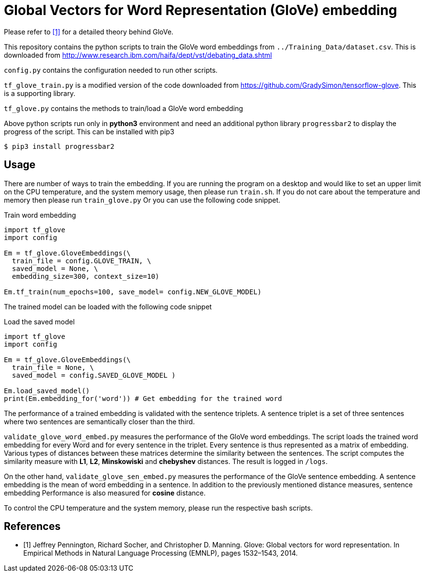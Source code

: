= Global Vectors for Word Representation (GloVe) embedding

Please refer to <<glove>> for a detailed theory behind GloVe.

This repository contains the python scripts to train the GloVe word embeddings from
`../Training_Data/dataset.csv`. This is downloaded from http://www.research.ibm.com/haifa/dept/vst/debating_data.shtml

`config.py` contains the configuration needed to run other scripts.

`tf_glove_train.py` is a modified version of the code downloaded from
https://github.com/GradySimon/tensorflow-glove. This is a supporting library.

`tf_glove.py` contains the methods to train/load a GloVe word embedding

// `tripletgen.py` creates the triplets according to <<ibm>>.

Above python scripts run only in *python3* environment and
need an additional python library `progressbar2` to
display the progress of the script. This can be installed with pip3

[source, bash]
----
$ pip3 install progressbar2
----

== Usage
There are number of ways to train the embedding.
If you are running the program on a desktop and would like to
set an upper limit on the CPU temperature, and the system memory usage,
then please run `train.sh`.
If you do not care about the temperature and memory then please run
`train_glove.py`
Or you can use the following code snippet.

.Train word embedding
[source, python]
----
import tf_glove
import config

Em = tf_glove.GloveEmbeddings(\
  train_file = config.GLOVE_TRAIN, \
  saved_model = None, \
  embedding_size=300, context_size=10)

Em.tf_train(num_epochs=100, save_model= config.NEW_GLOVE_MODEL)
----

The trained model can be loaded with the following code snippet

.Load the saved model
[source, python]
----
import tf_glove
import config

Em = tf_glove.GloveEmbeddings(\
  train_file = None, \
  saved_model = config.SAVED_GLOVE_MODEL )

Em.load_saved_model()
print(Em.embedding_for('word')) # Get embedding for the trained word
----

The performance of a trained embedding is validated with the sentence triplets. A sentence triplet
is a set of three sentences where two sentences are semantically closer than the
third.

`validate_glove_word_embed.py` measures the performance of the GloVe word embeddings.
The script loads the trained word embedding for every Word
and for every sentence in the triplet. Every sentence is thus represented
as a matrix of embedding. Various types of distances between these matrices
determine the similarity between the sentences. The script
computes the similarity measure with *L1*, *L2*, *Minskowiski*
and *chebyshev* distances. The result is logged in `/logs`.

On the other hand, `validate_glove_sen_embed.py` measures the performance of the
GloVe sentence embedding. A sentence embedding is the mean of word embedding in a
sentence. In addition to the previously mentioned distance measures,
sentence embedding Performance is also measured for *cosine* distance.

To control the CPU temperature and the system memory, please run the respective
bash scripts. 

////
Following table summarizes the triplet counts generated From `dataset.csv`.

[%header,cols=3]
|===
|Triplet category
|Triplet sentence count
|Triplet titles count

|Train
|1860274
|64440

|Validation
|232962
|8079

|Test
|231902
|7965

|Total count
|2325138
|80484

|Grand total
2+^|2405622

|===


[bibliography]
== References
- [[[ibm,1]]] Liat Ein Dor , Yosi Mass , Alon Halfon, Elad Venezian,
  Ilya Shnayderman, Ranit Aharonov and Noam Slonim "Learning Thematic Similarity
  Metric Using Triplet Networks", Proceedings of the 56th Annual Meeting of the
  Association for Computational Linguistics (Short Papers), pages 49–54
  Melbourne, Australia, July 15 - 20, 2018.
////

[bibliography]
== References
- [[[glove,1]]] Jeffrey Pennington, Richard Socher, and Christopher D. Manning. Glove: Global
vectors for word representation. In Empirical Methods in Natural Language
Processing (EMNLP), pages 1532–1543, 2014.
